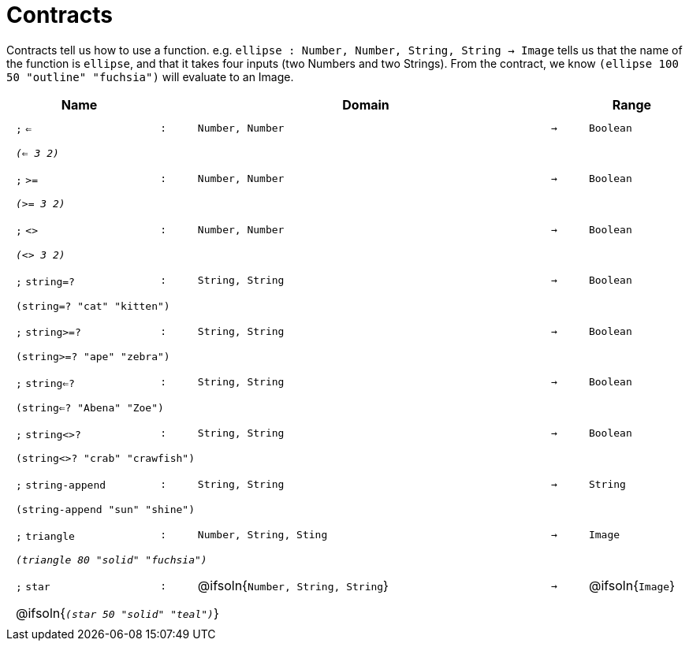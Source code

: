[.landscape]
= Contracts

Contracts tell us how to use a function. e.g. `ellipse : Number, Number, String, String -> Image` tells us that the name of the function is  `ellipse`, and that it takes four inputs (two  Numbers and two Strings). From the contract, we know  `(ellipse 100 50 "outline" "fuchsia")` will evaluate to an Image.

++++
<style>
td {padding: .4em .625em !important; height: 15pt;}
</style>
++++

[.contract-table,cols="4,1,10,1,2", options="header",grid="rows",stripes="none"]

|===

| Name
|
| Domain
|
| Range

| `;` `<=`
| `:`
| `Number, Number`
| `->`
| `Boolean`
5+| `_(<= 3 2)_`

| `;` `>=`
| `:`
| `Number, Number`
| `->`
| `Boolean`
5+| `_(>= 3 2)_`

| `;` `<>`
| `:`
| `Number, Number`
| `->`
| `Boolean`
5+| `_(<> 3 2)_`

| `;` `string=?`
| `:`
| `String, String`
| `->`
| `Boolean`
5+| `(string=? "cat" "kitten")`

| `;` `string>=?`
| `:`
| `String, String`
| `->`
| `Boolean`
5+| `(string>=? "ape" "zebra")`

| `;` `string<=?`
| `:`
| `String, String`
| `->`
| `Boolean`
5+| `(string<=? "Abena" "Zoe")`

| `;` `string<>?`
| `:`
| `String, String`
| `->`
| `Boolean`
5+| `(string<>? "crab" "crawfish")`

| `;` `string-append`
| `:`
| `String, String`
| `->`
| `String`
5+| `(string-append "sun" "shine")`

| `;` `triangle`
| `:`
| `Number, String, Sting`
| `->`
| `Image`
5+| `_(triangle 80 "solid" "fuchsia")_`

| `;` `star`
| `:`
| @ifsoln{`Number, String, String`}
| `->`
| @ifsoln{`Image`}
5+| @ifsoln{`_(star 50 "solid" "teal")_`}

|===

